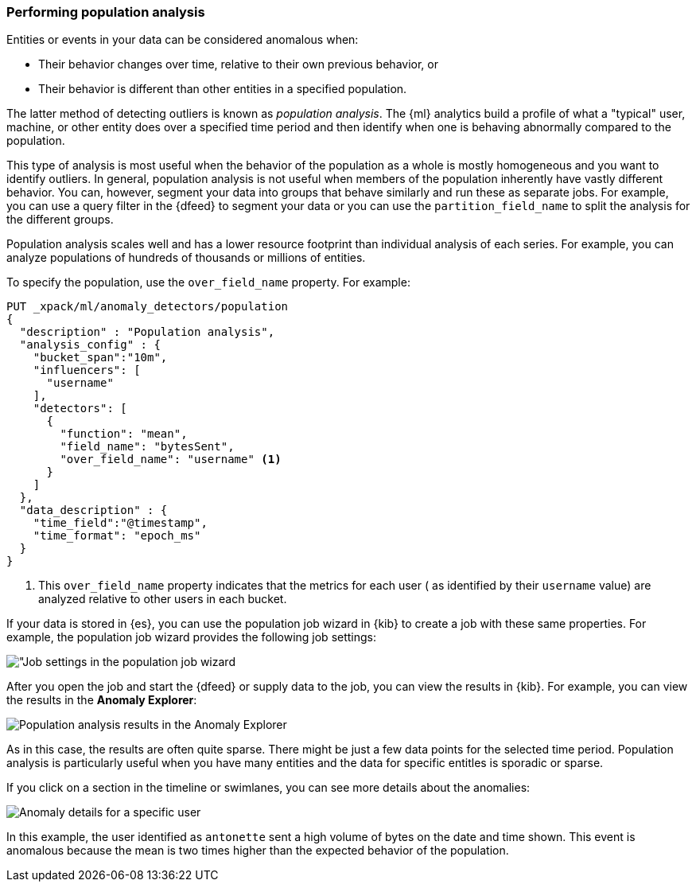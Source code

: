 [role="xpack"]
[[ml-configuring-pop]]
=== Performing population analysis

Entities or events in your data can be considered anomalous when:

* Their behavior changes over time, relative to their own previous behavior, or
* Their behavior is different than other entities in a specified population.

The latter method of detecting outliers is known as _population analysis_. The
{ml} analytics build a profile of what a "typical" user, machine, or other entity
does over a specified time period and then identify when one is behaving
abnormally compared to the population.

This type of analysis is most useful when the behavior of the population as a
whole is mostly homogeneous and you want to identify outliers. In general,
population analysis is not useful when members of the population inherently
have vastly different behavior. You can, however, segment your data into groups
that behave similarly and run these as separate jobs. For example, you can use a
query filter in the {dfeed} to segment your data or you can use the
`partition_field_name` to split the analysis for the different groups.

Population analysis scales well and has a lower resource footprint than
individual analysis of each series. For example, you can analyze populations
of hundreds of thousands or millions of entities.

To specify the population, use the `over_field_name` property. For example:

[source,js]
----------------------------------
PUT _xpack/ml/anomaly_detectors/population
{
  "description" : "Population analysis",
  "analysis_config" : {
    "bucket_span":"10m",
    "influencers": [
      "username"
    ],
    "detectors": [
      {
        "function": "mean",
        "field_name": "bytesSent",
        "over_field_name": "username" <1>
      }
    ]
  },
  "data_description" : {
    "time_field":"@timestamp",
    "time_format": "epoch_ms"
  }
}
----------------------------------
//CONSOLE
// TEST[skip:needs-licence]
<1> This `over_field_name` property indicates that the metrics for each user (
  as identified by their `username` value) are analyzed relative to other users
  in each bucket.

If your data is stored in {es}, you can use the population job wizard in {kib}
to create a job with these same properties. For example, the population job
wizard provides the following job settings:

[role="screenshot"]
image::images/ml-population-job.jpg["Job settings in the population job wizard]

After you open the job and start the {dfeed} or supply data to the job, you can
view the results in {kib}. For example, you can view the results in the
**Anomaly Explorer**:

[role="screenshot"]
image::images/ml-population-results.jpg["Population analysis results in the Anomaly Explorer"]

As in this case, the results are often quite sparse. There might be just a few
data points for the selected time period. Population analysis is particularly
useful when you have many entities and the data for specific entitles is sporadic
or sparse.

If you click on a section in the timeline or swimlanes, you can see more
details about the anomalies:

[role="screenshot"]
image::images/ml-population-anomaly.jpg["Anomaly details for a specific user"]

In this example, the user identified as `antonette` sent a high volume of bytes
on the date and time shown. This event is anomalous because the mean is two times
higher than the expected behavior of the population.
